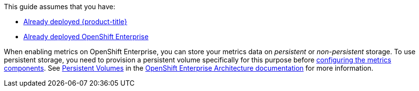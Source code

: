 This guide assumes that you have: 

* link:https://access.redhat.com/documentation/en/openshift-enterprise/version-3.1/installation-and-configuration/[Already deployed {product-title}]
* link:https://access.redhat.com/documentation/en/openshift-enterprise/version-3.2/installation-and-configuration/[Already deployed OpenShift Enterprise]


When enabling metrics on OpenShift Enterprise, you can store your metrics data on _persistent_ or _non-persistent_ storage. To use persistent storage, you need to provision a persistent volume specifically for this purpose before xref:ose-metrics-storage[configuring the metrics components]. See https://access.redhat.com/documentation/en/openshift-enterprise/version-3.2/architecture/#architecture-additional-concepts-storage[Persistent Volumes] in the https://access.redhat.com/documentation/en/openshift-enterprise/version-3.2/architecture/[OpenShift Enterprise Architecture documentation] for more information.
